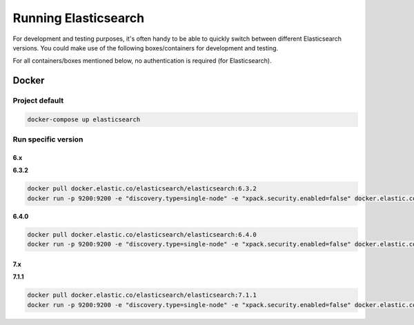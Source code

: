 Running Elasticsearch
=====================
For development and testing purposes, it's often handy to be able to
quickly switch between different Elasticsearch versions. You could make use of
the following boxes/containers for development and testing.

For all containers/boxes mentioned below, no authentication is required (for
Elasticsearch).

Docker
------
Project default
~~~~~~~~~~~~~~~
.. code-block:: sh

    docker-compose up elasticsearch

Run specific version
~~~~~~~~~~~~~~~~~~~~
6.x
^^^
**6.3.2**

.. code-block:: sh

    docker pull docker.elastic.co/elasticsearch/elasticsearch:6.3.2
    docker run -p 9200:9200 -e "discovery.type=single-node" -e "xpack.security.enabled=false" docker.elastic.co/elasticsearch/elasticsearch:6.3.2

**6.4.0**

.. code-block:: sh

    docker pull docker.elastic.co/elasticsearch/elasticsearch:6.4.0
    docker run -p 9200:9200 -e "discovery.type=single-node" -e "xpack.security.enabled=false" docker.elastic.co/elasticsearch/elasticsearch:6.4.0

7.x
^^^
**7.1.1**

.. code-block:: sh

    docker pull docker.elastic.co/elasticsearch/elasticsearch:7.1.1
    docker run -p 9200:9200 -e "discovery.type=single-node" -e "xpack.security.enabled=false" docker.elastic.co/elasticsearch/elasticsearch:7.1.1
